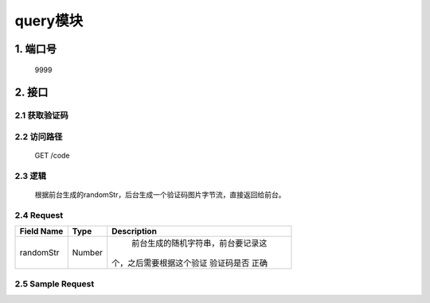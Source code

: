 query模块
========

1. 端口号
-----------
 9999

2. 接口
--------

2.1 获取验证码
^^^^^^^^^^^^^^^^

2.2 访问路径
^^^^^^^^^^^^^
  GET /code

2.3 逻辑
^^^^^^^^^
    根据前台生成的randomStr，后台生成一个验证码图片字节流，直接返回给前台。

2.4 Request
^^^^^^^^^^^^^
+---------------+---------------+-------------------------------------+
|   Field Name  |      Type     |    Description                      |
+===============+===============+=====================================+
|    randomStr  |      Number   |  前台生成的随机字符串，前台要记录这 |
|               |               | 个，之后需要根据这个验证 验证码是否 |
|               |               | 正确                                |
+---------------+---------------+-------------------------------------+

2.5 Sample Request
^^^^^^^^^^^^^^^^^^^



